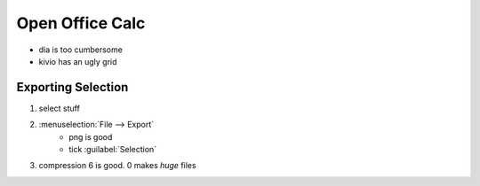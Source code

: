 ****************
Open Office Calc
****************
- dia is too cumbersome
- kivio has an ugly grid

Exporting Selection
===================
1. select stuff
2. :menuselection:`File --> Export`
    - png is good
    - tick :guilabel:`Selection`
3. compression 6 is good. 0 makes *huge* files
